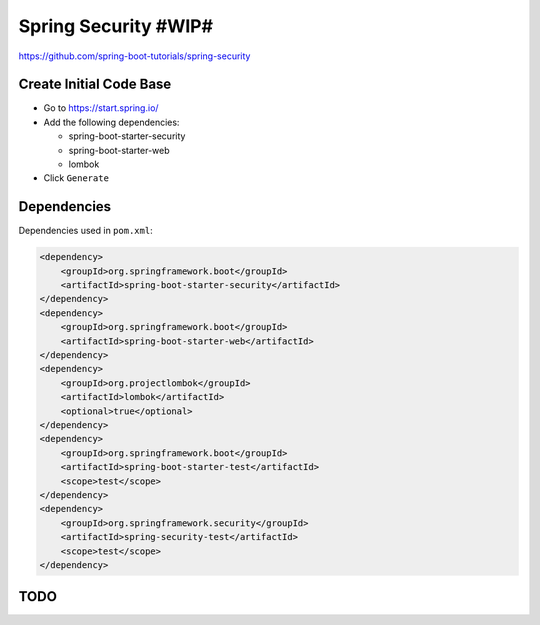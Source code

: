 Spring Security #WIP#
=====================

https://github.com/spring-boot-tutorials/spring-security

Create Initial Code Base
------------------------

- Go to https://start.spring.io/
- Add the following dependencies:

  - spring-boot-starter-security
  - spring-boot-starter-web
  - lombok
- Click ``Generate``

Dependencies
------------

Dependencies used in ``pom.xml``:

.. code-block:: xml

    <dependency>
        <groupId>org.springframework.boot</groupId>
        <artifactId>spring-boot-starter-security</artifactId>
    </dependency>
    <dependency>
        <groupId>org.springframework.boot</groupId>
        <artifactId>spring-boot-starter-web</artifactId>
    </dependency>
    <dependency>
        <groupId>org.projectlombok</groupId>
        <artifactId>lombok</artifactId>
        <optional>true</optional>
    </dependency>
    <dependency>
        <groupId>org.springframework.boot</groupId>
        <artifactId>spring-boot-starter-test</artifactId>
        <scope>test</scope>
    </dependency>
    <dependency>
        <groupId>org.springframework.security</groupId>
        <artifactId>spring-security-test</artifactId>
        <scope>test</scope>
    </dependency>

TODO
----
